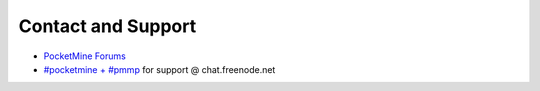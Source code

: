 Contact and Support
-------------------

* `PocketMine Forums`_
* `#pocketmine + #pmmp`_ for support @ chat.freenode.net


.. _PocketMine Forums: http://forums.pocketmine.net
.. _#pocketmine + #pmmp: http://webchat.freenode.net/?channels=pmmp,pocketmine
